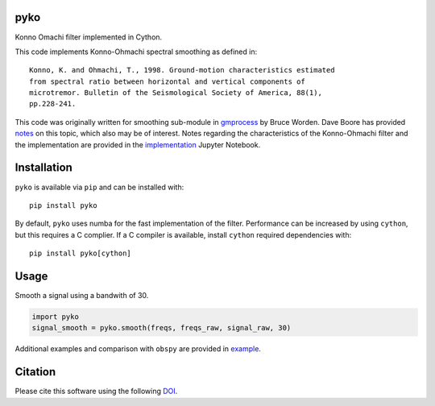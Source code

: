 pyko
====

|PyPi Cheese Shop| |Build Status| |Code Quality| |Test Coverage| |License| |DOI|

Konno Omachi filter implemented in Cython.

This code implements Konno-Ohmachi spectral smoothing as defined in::

    Konno, K. and Ohmachi, T., 1998. Ground-motion characteristics estimated
    from spectral ratio between horizontal and vertical components of
    microtremor. Bulletin of the Seismological Society of America, 88(1),
    pp.228-241.

This code was originally written for smoothing sub-module in gmprocess_
by Bruce Worden. Dave Boore has provided notes_
on this topic, which also may be of interest. Notes regarding the
characteristics of the Konno-Ohmachi filter and the implementation are
provided in the implementation_ Jupyter Notebook.

.. _gmprocess: https://github.com/usgs/groundmotion-processing/tree/master/gmprocess/smoothing
.. _notes: http://daveboore.com/daves_notes/notes%20on%20smoothing%20over%20logarithmically%20spaced%20freqs.pd
.. _implementation: implemenation.ipynb

Installation
============

``pyko`` is available via ``pip`` and can be installed with:

::

   pip install pyko

By default, ``pyko`` uses numba for the fast implementation of the filter.
Performance can be increased by using ``cython``, but this requires a C
complier. If a C compiler is available, install ``cython`` required
dependencies with:

::

   pip install pyko[cython]

Usage
=====

Smooth a signal using a bandwith of 30.

.. code:: python

   import pyko
   signal_smooth = pyko.smooth(freqs, freqs_raw, signal_raw, 30)

Additional examples and comparison with ``obspy`` are provided in example_.

.. _example: example.ipynb

Citation
========

Please cite this software using the following DOI_.

.. _DOI: https://zenodo.org/badge/latestdoi/183696586

.. |PyPi Cheese Shop| image:: https://img.shields.io/pypi/v/pyko.svg
   :target: https://img.shields.io/pypi/v/pyko.svg
.. |Build Status| image:: https://travis-ci.org/arkottke/pyko.svg?branch=master
   :target: https://travis-ci.org/arkottke/pyko
.. |Code Quality| image:: https://api.codacy.com/project/badge/Grade/a644be36913545708df56fb487e0f9cd
   :target: https://www.codacy.com/manual/arkottke/pyko
.. |Test Coverage| image:: https://api.codacy.com/project/badge/Coverage/a644be36913545708df56fb487e0f9cd    
   :target: https://www.codacy.com/manual/arkottke/pyko
.. |License| image:: https://img.shields.io/badge/license-MIT-blue.svg
.. |DOI| image:: https://zenodo.org/badge/183696586.svg
   :target: https://zenodo.org/badge/latestdoi/183696586
